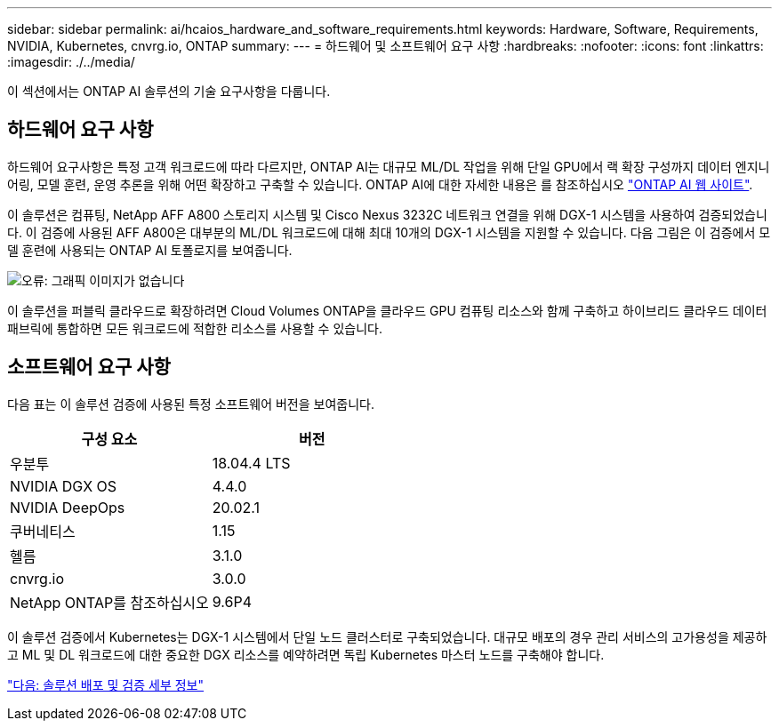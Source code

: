 ---
sidebar: sidebar 
permalink: ai/hcaios_hardware_and_software_requirements.html 
keywords: Hardware, Software, Requirements, NVIDIA, Kubernetes, cnvrg.io, ONTAP 
summary:  
---
= 하드웨어 및 소프트웨어 요구 사항
:hardbreaks:
:nofooter: 
:icons: font
:linkattrs: 
:imagesdir: ./../media/


[role="lead"]
이 섹션에서는 ONTAP AI 솔루션의 기술 요구사항을 다룹니다.



== 하드웨어 요구 사항

하드웨어 요구사항은 특정 고객 워크로드에 따라 다르지만, ONTAP AI는 대규모 ML/DL 작업을 위해 단일 GPU에서 랙 확장 구성까지 데이터 엔지니어링, 모델 훈련, 운영 추론을 위해 어떤 확장하고 구축할 수 있습니다. ONTAP AI에 대한 자세한 내용은 를 참조하십시오 https://www.netapp.com/us/products/ontap-ai.aspx["ONTAP AI 웹 사이트"^].

이 솔루션은 컴퓨팅, NetApp AFF A800 스토리지 시스템 및 Cisco Nexus 3232C 네트워크 연결을 위해 DGX-1 시스템을 사용하여 검증되었습니다. 이 검증에 사용된 AFF A800은 대부분의 ML/DL 워크로드에 대해 최대 10개의 DGX-1 시스템을 지원할 수 있습니다. 다음 그림은 이 검증에서 모델 훈련에 사용되는 ONTAP AI 토폴로지를 보여줍니다.

image:hcaios_image6.png["오류: 그래픽 이미지가 없습니다"]

이 솔루션을 퍼블릭 클라우드로 확장하려면 Cloud Volumes ONTAP을 클라우드 GPU 컴퓨팅 리소스와 함께 구축하고 하이브리드 클라우드 데이터 패브릭에 통합하면 모든 워크로드에 적합한 리소스를 사용할 수 있습니다.



== 소프트웨어 요구 사항

다음 표는 이 솔루션 검증에 사용된 특정 소프트웨어 버전을 보여줍니다.

|===
| 구성 요소 | 버전 


| 우분투 | 18.04.4 LTS 


| NVIDIA DGX OS | 4.4.0 


| NVIDIA DeepOps | 20.02.1 


| 쿠버네티스 | 1.15 


| 헬름 | 3.1.0 


| cnvrg.io | 3.0.0 


| NetApp ONTAP를 참조하십시오 | 9.6P4 
|===
이 솔루션 검증에서 Kubernetes는 DGX-1 시스템에서 단일 노드 클러스터로 구축되었습니다. 대규모 배포의 경우 관리 서비스의 고가용성을 제공하고 ML 및 DL 워크로드에 대한 중요한 DGX 리소스를 예약하려면 독립 Kubernetes 마스터 노드를 구축해야 합니다.

link:hcaios_solution_deployment_and_validation_details.html["다음: 솔루션 배포 및 검증 세부 정보"]
